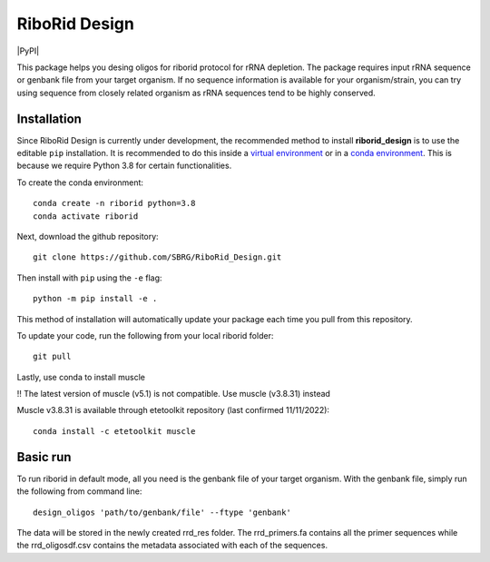 RiboRid Design 
====================

|PyPI|

This package helps you desing oligos for riborid protocol for rRNA depletion. The package requires input rRNA sequence or genbank file from your target organism. If no sequence information is available for your organism/strain, you can try using sequence from closely related organism as rRNA sequences tend to be highly conserved. 

Installation
~~~~~~~~~~~~

Since RiboRid Design is currently under development, the recommended method to
install **riborid_design** is to use the editable ``pip`` installation. It is
recommended to do this inside a `virtual environment
<http://docs.python-guide.org/en/latest/dev/virtualenvs/>`_ or in a `conda
environment <https://docs.conda.io/en/latest/>`_. This is because we require
Python 3.8 for certain functionalities.

To create the conda environment::

	conda create -n riborid python=3.8
	conda activate riborid

Next, download the github repository::

	git clone https://github.com/SBRG/RiboRid_Design.git

Then install with ``pip`` using the ``-e`` flag::

	python -m pip install -e .

This method of installation will automatically update your
package each time you pull from this repository.

To update your code, run the following from your local riborid folder::

	git pull
	
Lastly, use conda to install muscle

!! The latest version of muscle (v5.1) is not compatible. Use muscle (v3.8.31) instead

Muscle v3.8.31 is available through etetoolkit repository (last confirmed 11/11/2022)::

	conda install -c etetoolkit muscle

Basic run
~~~~~~~~~~~~

To run riborid in default mode, all you need is the genbank file of your target organism. With the genbank file, simply run the following from command line::

	design_oligos 'path/to/genbank/file' --ftype 'genbank'
	
The data will be stored in the newly created rrd_res folder. The rrd_primers.fa contains all the primer sequences while the rrd_oligosdf.csv contains the metadata associated with each of the sequences. 

